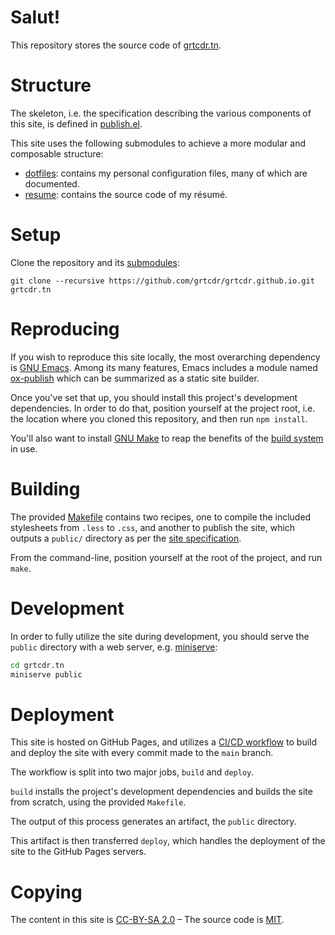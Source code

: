 * Salut!

This repository stores the source code of [[https://grtcdr.tn][grtcdr.tn]].

* Structure

The skeleton, i.e. the specification describing the various components
of this site, is defined in [[file:publish.el][publish.el]].

This site uses the following submodules to achieve a more modular and
composable structure:

- [[https://git.sr.ht/~grtcdr/dotfiles][dotfiles]]: contains my personal configuration files, many of which are
  documented.
- [[https://github.com/grtcdr/resume][resume]]: contains the source code of my résumé.

* Setup

Clone the repository and its [[file:.gitmodules][submodules]]:

#+begin_example
git clone --recursive https://github.com/grtcdr/grtcdr.github.io.git grtcdr.tn
#+end_example

* Reproducing

If you wish to reproduce this site locally, the most overarching
dependency is [[https://www.gnu.org/software/emacs/][GNU Emacs]]. Among its many features, Emacs includes a
module named [[https://github.com/emacs-mirror/emacs/blob/master/lisp/org/ox-publish.el][ox-publish]] which can be summarized as a static site
builder.

Once you've set that up, you should install this project's development
dependencies. In order to do that, position yourself at the project
root, i.e. the location where you cloned this repository, and then run
=npm install=.

You'll also want to install [[https://www.gnu.org/software/make/][GNU Make]] to reap the benefits of the [[https://en.wikipedia.org/wiki/Build_automation][build system]] in use.
  
* Building

The provided [[file:Makefile][Makefile]] contains two recipes, one to compile the
included stylesheets from =.less= to =.css=, and another to publish
the site, which outputs a =public/= directory as per the [[file:publish.el][site specification]].

From the command-line, position yourself at the root of the project,
and run =make=.

* Development

In order to fully utilize the site during development, you should
serve the ~public~ directory with a web server, e.g. [[https://github.com/svenstaro/miniserve][miniserve]]:

#+begin_src sh
cd grtcdr.tn
miniserve public
#+end_src

* Deployment

This site is hosted on GitHub Pages, and utilizes a [[file:.github/workflows/pages.yml][CI/CD workflow]] to
build and deploy the site with every commit made to the =main= branch.

The workflow is split into two major jobs, =build= and =deploy=.

=build= installs the project's development dependencies and builds the
site from scratch, using the provided =Makefile=.

The output of this process generates an artifact, the =public= directory.

This artifact is then transferred =deploy=, which handles the
deployment of the site to the GitHub Pages servers.

* Copying

The content in this site is [[file:licenses/content.txt][CC-BY-SA 2.0]] -- The source code is [[file:licenses/source.txt][MIT]].
